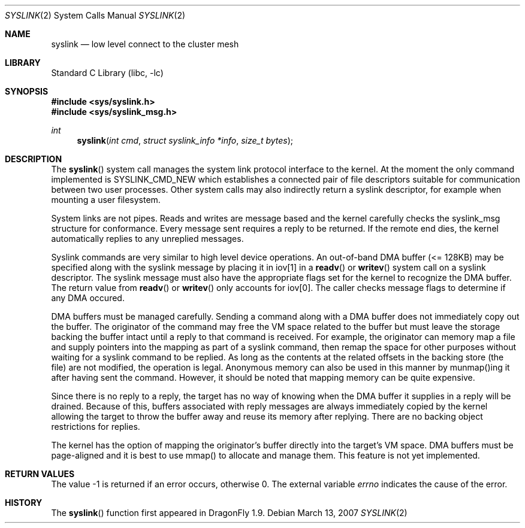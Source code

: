 .\" Copyright (c) 2007 The DragonFly Project.  All rights reserved.
.\"
.\" This code is derived from software contributed to The DragonFly Project
.\" by Matthew Dillon <dillon@backplane.com>
.\"
.\" Redistribution and use in source and binary forms, with or without
.\" modification, are permitted provided that the following conditions
.\" are met:
.\"
.\" 1. Redistributions of source code must retain the above copyright
.\"    notice, this list of conditions and the following disclaimer.
.\" 2. Redistributions in binary form must reproduce the above copyright
.\"    notice, this list of conditions and the following disclaimer in
.\"    the documentation and/or other materials provided with the
.\"    distribution.
.\" 3. Neither the name of The DragonFly Project nor the names of its
.\"    contributors may be used to endorse or promote products derived
.\"    from this software without specific, prior written permission.
.\"
.\" THIS SOFTWARE IS PROVIDED BY THE COPYRIGHT HOLDERS AND CONTRIBUTORS
.\" ``AS IS'' AND ANY EXPRESS OR IMPLIED WARRANTIES, INCLUDING, BUT NOT
.\" LIMITED TO, THE IMPLIED WARRANTIES OF MERCHANTABILITY AND FITNESS
.\" FOR A PARTICULAR PURPOSE ARE DISCLAIMED.  IN NO EVENT SHALL THE
.\" COPYRIGHT HOLDERS OR CONTRIBUTORS BE LIABLE FOR ANY DIRECT, INDIRECT,
.\" INCIDENTAL, SPECIAL, EXEMPLARY OR CONSEQUENTIAL DAMAGES (INCLUDING,
.\" BUT NOT LIMITED TO, PROCUREMENT OF SUBSTITUTE GOODS OR SERVICES;
.\" LOSS OF USE, DATA, OR PROFITS; OR BUSINESS INTERRUPTION) HOWEVER CAUSED
.\" AND ON ANY THEORY OF LIABILITY, WHETHER IN CONTRACT, STRICT LIABILITY,
.\" OR TORT (INCLUDING NEGLIGENCE OR OTHERWISE) ARISING IN ANY WAY OUT
.\" OF THE USE OF THIS SOFTWARE, EVEN IF ADVISED OF THE POSSIBILITY OF
.\" SUCH DAMAGE.
.\"
.\" $DragonFly: src/lib/libc/sys/syslink.2,v 1.9 2007/08/25 10:01:34 swildner Exp $
.\"
.Dd March 13, 2007
.Dt SYSLINK 2
.Os
.Sh NAME
.Nm syslink
.Nd low level connect to the cluster mesh
.Sh LIBRARY
.Lb libc
.Sh SYNOPSIS
.In sys/syslink.h
.In sys/syslink_msg.h
.Ft int
.Fn syslink "int cmd" "struct syslink_info *info" "size_t bytes"
.Sh DESCRIPTION
The
.Fn syslink
system call manages the system link protocol interface to the kernel.
At the moment the only command implemented is SYSLINK_CMD_NEW which
establishes a connected pair of file descriptors suitable for communication
between two user processes.  Other system calls may also indirectly return
a syslink descriptor, for example when mounting a user filesystem.
.Pp
System links are not pipes.  Reads and writes are message based and the
kernel carefully checks the syslink_msg structure for conformance.  Every
message sent requires a reply to be returned.  If the remote end dies, the
kernel automatically replies to any unreplied messages.
.Pp
Syslink commands are very similar to high level device operations.  An
out-of-band DMA buffer (<= 128KB) may be specified along with the syslink
message by placing it in iov[1] in a
.Fn readv
or
.Fn writev
system call on a syslink descriptor.  The syslink message must also have the
appropriate flags set for the kernel to recognize the DMA buffer.  The return
value from
.Fn readv
or
.Fn writev
only accounts for iov[0].  The caller checks message flags to determine if
any DMA occured.
.Pp
DMA buffers must be managed carefully.  Sending a command along with a DMA
buffer does not immediately copy out the buffer.  The originator of the
command may free the VM space related to the buffer but must leave the
storage backing the buffer intact until a reply to that command is
received.  For example, the originator can memory map a file and
supply pointers into the mapping as part of a syslink command, then remap
the space for other purposes without waiting for a syslink command to
be replied.  As long as the contents at the related offsets in the backing
store (the file) are not modified, the operation is legal.  Anonymous
memory can also be used in this manner by munmap()ing it after having
sent the command.  However, it should be noted that mapping memory can be
quite expensive.
.Pp
Since there is no reply to a reply, the target has no way of knowing when
the DMA buffer it supplies in a reply will be drained.  Because
of this, buffers associated with reply messages are always immediately copied
by the kernel allowing the target to throw the buffer away and reuse its
memory after replying.  There are no backing object restrictions for replies.
.Pp
The kernel has the option of mapping the originator's buffer directly into
the target's VM space.  DMA buffers must be page-aligned and it is best to
use mmap() to allocate and manage them.  This feature is not yet implemented.
.Sh RETURN VALUES
The value -1 is returned if an error occurs, otherwise 0.
The external variable
.Va errno
indicates the cause of the error.
.\".Sh SEE ALSO
.Sh HISTORY
The
.Fn syslink
function first appeared in
.Dx 1.9 .
